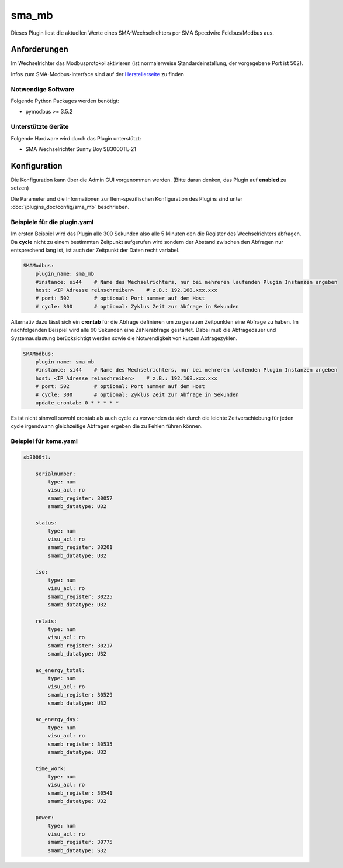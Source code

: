 .. index:: Plugins; sma_mb (SMA-Modbus)
.. index:: sma_mb

======
sma_mb
======

Dieses Plugin liest die aktuellen Werte eines SMA-Wechselrichters per SMA Speedwire Feldbus/Modbus aus.


Anforderungen
=============

Im Wechselrichter das Modbusprotokol aktivieren (ist normalerweise Standardeinstellung, der vorgegebene Port ist 502).

Infos zum SMA-Modbus-Interface sind auf der
`Herstellerseite <https://my.sma-service.com/s/article/SMA-Modbus-Interface-SMA-SunSpec-Modbus-Interface>`_
zu finden


Notwendige Software
-------------------

Folgende Python Packages werden benötigt:

* pymodbus >= 3.5.2


Unterstützte Geräte
-------------------

Folgende Hardware wird durch das Plugin unterstützt:

* SMA Wechselrichter Sunny Boy SB3000TL-21


Konfiguration
=============

Die Konfiguration kann über die Admin GUI vorgenommen werden. (Bitte daran denken, das Plugin auf **enabled** zu setzen)

Die Parameter und die Informationen zur Item-spezifischen Konfiguration des Plugins sind unter
:doc:`/plugins_doc/config/sma_mb` beschrieben.


Beispiele für die plugin.yaml
------------------------------

Im ersten Beispiel wird das Plugin alle 300 Sekunden also alle 5 Minuten den die Register des Wechselrichters abfragen.
Da **cycle** nicht zu einem bestimmten Zeitpunkt aufgerufen wird sondern der Abstand zwischen den Abfragen
nur entsprechend lang ist, ist auch der Zeitpunkt der Daten recht variabel.

.. code-block:: yaml

    SMAModbus:
        plugin_name: sma_mb
        #instance: si44    # Name des Wechselrichters, nur bei mehreren laufenden Plugin Instanzen angeben
        host: <IP Adresse reinschreiben>    # z.B.: 192.168.xxx.xxx
        # port: 502        # optional: Port nummer auf dem Host
        # cycle: 300       # optional: Zyklus Zeit zur Abfrage in Sekunden

Alternativ dazu lässt sich ein **crontab** für die Abfrage definieren um zu genauen Zeitpunkten eine Abfrage zu haben.
Im nachfolgenden Beispiel wird alle 60 Sekunden eine Zählerabfrage gestartet. Dabei muß die Abfragedauer und Systemauslastung
berücksichtigt werden sowie die Notwendigkeit von kurzen Abfragezyklen.

.. code-block:: yaml

    SMAModbus:
        plugin_name: sma_mb
        #instance: si44    # Name des Wechselrichters, nur bei mehreren laufenden Plugin Instanzen angeben
        host: <IP Adresse reinschreiben>    # z.B.: 192.168.xxx.xxx
        # port: 502        # optional: Port nummer auf dem Host
        # cycle: 300       # optional: Zyklus Zeit zur Abfrage in Sekunden
        update_crontab: 0 * * * * *

Es ist nicht sinnvoll sowohl crontab als auch cycle zu verwenden da sich durch die leichte Zeitverschiebung für jeden cycle
irgendwann gleichzeitige Abfragen ergeben die zu Fehlen führen können.


Beispiel für items.yaml
-----------------------

.. code-block:: yaml

    sb3000tl:

        serialnumber:
            type: num
            visu_acl: ro
            smamb_register: 30057
            smamb_datatype: U32

        status:
            type: num
            visu_acl: ro
            smamb_register: 30201
            smamb_datatype: U32

        iso:
            type: num
            visu_acl: ro
            smamb_register: 30225
            smamb_datatype: U32

        relais:
            type: num
            visu_acl: ro
            smamb_register: 30217
            smamb_datatype: U32

        ac_energy_total:
            type: num
            visu_acl: ro
            smamb_register: 30529
            smamb_datatype: U32

        ac_energy_day:
            type: num
            visu_acl: ro
            smamb_register: 30535
            smamb_datatype: U32

        time_work:
            type: num
            visu_acl: ro
            smamb_register: 30541
            smamb_datatype: U32

        power:
            type: num
            visu_acl: ro
            smamb_register: 30775
            smamb_datatype: S32
